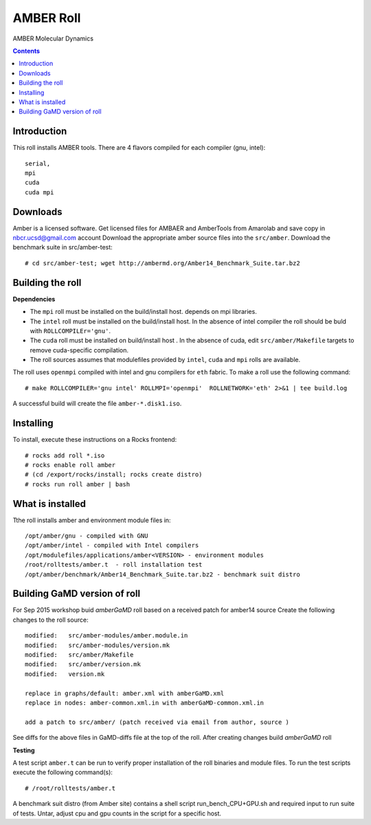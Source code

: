 .. hightlight:: rst

AMBER Roll
================
AMBER Molecular Dynamics

.. contents::

Introduction
--------------
This roll installs AMBER tools. 
There are 4 flavors compiled for each compiler (gnu, intel): ::

    serial,
    mpi
    cuda
    cuda mpi

Downloads
-----------
Amber is a licensed software. Get licensed files for AMBAER and AmberTools from 
Amarolab and save copy in nbcr.ucsd@gmail.com account
Download the appropriate amber source files into the ``src/amber``.
Download the benchmark suite in src/amber-test: ::
 
    # cd src/amber-test; wget http://ambermd.org/Amber14_Benchmark_Suite.tar.bz2


Building the roll
------------------
**Dependencies**

- The ``mpi`` roll must be installed on the build/install host. 
  depends on mpi libraries. 
- The ``intel`` roll must be installed on the build/install host. In the absence of intel compiler
  the roll should be buld with ``ROLLCOMPILEr='gnu'``. 
- The ``cuda`` roll must be installed on build/install host . In the absence of cuda, edit 
  ``src/amber/Makefile``  targets to remove cuda-specific compilation.
- The roll sources assumes that modulefiles provided by ``intel``, ``cuda`` and ``mpi``
  rolls are available.

The roll uses ``openmpi`` compiled with intel and gnu compilers for ``eth`` fabric. 
To make a roll use the following command: ::

    # make ROLLCOMPILER='gnu intel' ROLLMPI='openmpi'  ROLLNETWORK='eth' 2>&1 | tee build.log

A successful build will create the file ``amber-*.disk1.iso``.  


Installing
-------------

To install, execute these instructions on a Rocks frontend: ::

    # rocks add roll *.iso
    # rocks enable roll amber
    # (cd /export/rocks/install; rocks create distro)
    # rocks run roll amber | bash
    

What is installed
-------------------

Tthe roll installs amber and environment module files in: ::

    /opt/amber/gnu - compiled with GNU
    /opt/amber/intel - compiled with Intel compilers
    /opt/modulefiles/applications/amber<VERSION> - environment modules
    /root/rolltests/amber.t  - roll installation test
    /opt/amber/benchmark/Amber14_Benchmark_Suite.tar.bz2 - benchmark suit distro


Building GaMD version of roll
-----------------------------

For Sep 2015 workshop  buid `amberGaMD` roll based on a received patch for amber14 source 
Create the following changes to the roll source: ::

       modified:   src/amber-modules/amber.module.in
       modified:   src/amber-modules/version.mk
       modified:   src/amber/Makefile
       modified:   src/amber/version.mk
       modified:   version.mk

       replace in graphs/default: amber.xml with amberGaMD.xml
       replace in nodes: amber-common.xml.in with amberGaMD-common.xml.in

       add a patch to src/amber/ (patch received via email from author, source )

See diffs for the above files in GaMD-diffs file at the top of the roll.
After creating changes build `amberGaMD` roll

**Testing**

A test script ``amber.t`` can be run to verify proper
installation of the roll binaries and module files. To
run the test scripts execute the following command(s): ::

    # /root/rolltests/amber.t 

A benchmark suit distro (from Amber site) contains a shell script run_bench_CPU+GPU.sh
and required input to run suite of tests. Untar, adjust cpu and gpu counts in the script
for a specific host. 

